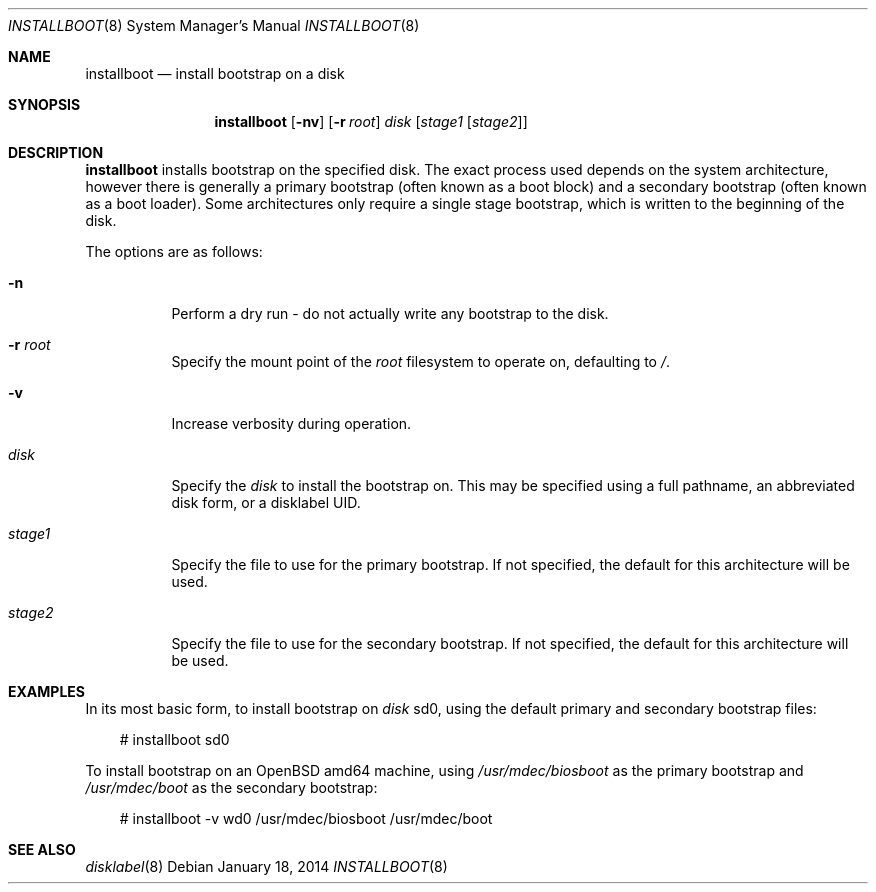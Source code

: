 .\"	$OpenBSD: installboot.8,v 1.3 2014/01/18 03:07:05 jsing Exp $
.\"
.\" Copyright (c) 2013, 2014 Joel Sing
.\"
.\" Permission to use, copy, modify, and distribute this software for any
.\" purpose with or without fee is hereby granted, provided that the above
.\" copyright notice and this permission notice appear in all copies.
.\"
.\" THE SOFTWARE IS PROVIDED "AS IS" AND THE AUTHOR DISCLAIMS ALL WARRANTIES
.\" WITH REGARD TO THIS SOFTWARE INCLUDING ALL IMPLIED WARRANTIES OF
.\" MERCHANTABILITY AND FITNESS. IN NO EVENT SHALL THE AUTHOR BE LIABLE FOR
.\" ANY SPECIAL, DIRECT, INDIRECT, OR CONSEQUENTIAL DAMAGES OR ANY DAMAGES
.\" WHATSOEVER RESULTING FROM LOSS OF USE, DATA OR PROFITS, WHETHER IN AN
.\" ACTION OF CONTRACT, NEGLIGENCE OR OTHER TORTIOUS ACTION, ARISING OUT OF
.\" OR IN CONNECTION WITH THE USE OR PERFORMANCE OF THIS SOFTWARE.
.\"
.Dd $Mdocdate: January 18 2014 $
.Dt INSTALLBOOT 8
.Os
.Sh NAME
.Nm installboot
.Nd install bootstrap on a disk
.Sh SYNOPSIS
.Nm installboot
.Op Fl nv
.Op Fl r Ar root
.Ar disk
.Op Ar stage1 Op Ar stage2
.Sh DESCRIPTION
.Nm
installs bootstrap on the specified disk.
The exact process used depends on the system architecture, however there is
generally a primary bootstrap (often known as a boot block) and a
secondary bootstrap (often known as a boot loader).
Some architectures only require a single stage bootstrap, which is written to
the beginning of the disk.
.Pp
The options are as follows:
.Bl -tag -width Ds
.It Fl n
Perform a dry run - do not actually write any bootstrap to the disk.
.It Fl r Ar root
Specify the mount point of the
.Ar root
filesystem to operate on, defaulting to
.Ar / .
.It Fl v
Increase verbosity during operation.
.It Ar disk
Specify the
.Ar disk
to install the bootstrap on.
This may be specified using a full pathname, an abbreviated disk form,
or a disklabel UID.
.It Ar stage1
Specify the file to use for the primary bootstrap.
If not specified, the default for this architecture will be used.
.It Ar stage2
Specify the file to use for the secondary bootstrap.
If not specified, the default for this architecture will be used.
.El
.Sh EXAMPLES
In its most basic form, to install bootstrap on
.Ar disk
sd0, using the default primary and secondary bootstrap files:
.Bd -literal -offset 3n
# installboot sd0
.Ed
.Pp
To install bootstrap on an
.Ox
amd64 machine, using
.Ar /usr/mdec/biosboot
as the primary bootstrap and
.Ar /usr/mdec/boot
as the secondary bootstrap:
.Bd -literal -offset 3n
# installboot -v wd0 /usr/mdec/biosboot /usr/mdec/boot
.Ed
.Sh SEE ALSO
.Xr disklabel 8
